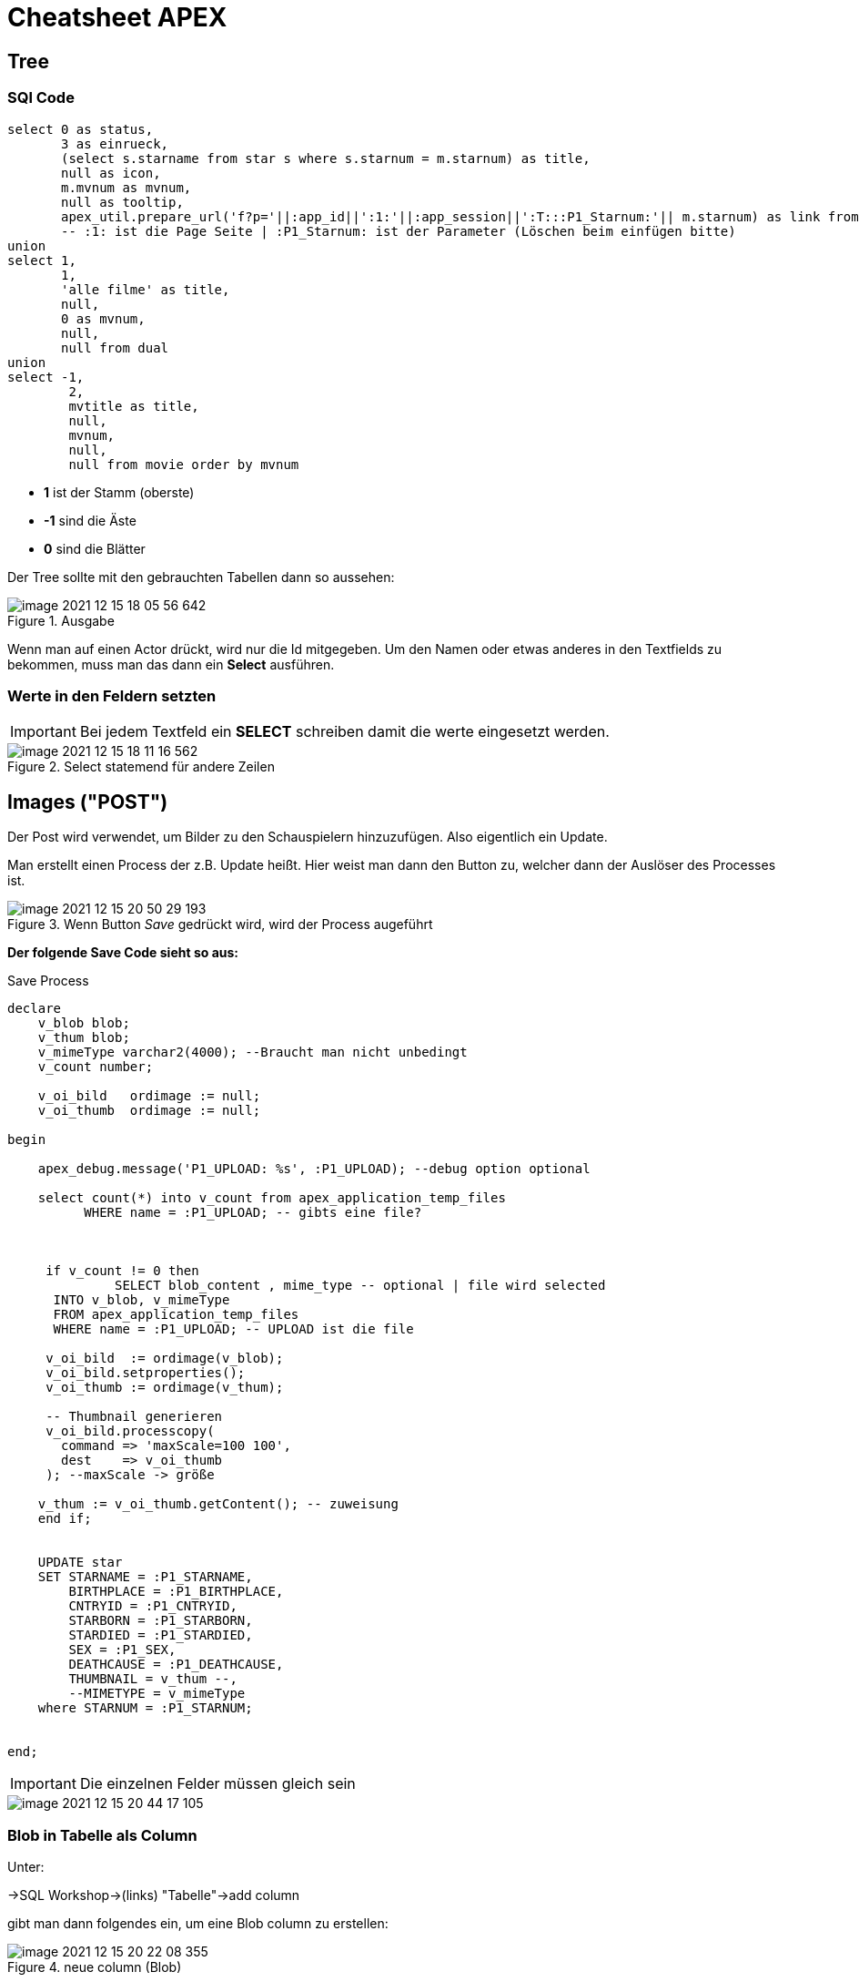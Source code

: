 = Cheatsheet APEX

== Tree

=== SQl Code

[source,sql]
----
select 0 as status,
       3 as einrueck,
       (select s.starname from star s where s.starnum = m.starnum) as title,
       null as icon,
       m.mvnum as mvnum,
       null as tooltip,
       apex_util.prepare_url('f?p='||:app_id||':1:'||:app_session||':T:::P1_Starnum:'|| m.starnum) as link from movstar m
       -- :1: ist die Page Seite | :P1_Starnum: ist der Parameter (Löschen beim einfügen bitte)
union
select 1,
       1,
       'alle filme' as title,
       null,
       0 as mvnum,
       null,
       null from dual
union
select -1,
        2,
        mvtitle as title,
        null,
        mvnum,
        null,
        null from movie order by mvnum
----

* *1* ist der Stamm (oberste)
* *-1* sind die Äste
* *0* sind die Blätter

Der Tree sollte mit den gebrauchten Tabellen dann so aussehen:

.Ausgabe
image::images/image-2021-12-15-18-05-56-642.png[]

Wenn man auf einen Actor drückt, wird nur die Id mitgegeben. Um den Namen oder etwas anderes in den Textfields zu bekommen, muss man das dann ein *Select* ausführen.

=== Werte in den Feldern setzten

IMPORTANT: Bei jedem Textfeld ein *SELECT* schreiben damit die werte eingesetzt werden.

.Select statemend für andere Zeilen
image::images/image-2021-12-15-18-11-16-562.png[]


== Images ("POST")

Der Post wird verwendet, um Bilder zu den Schauspielern hinzuzufügen. Also eigentlich ein Update.

Man erstellt einen Process der z.B. Update heißt. Hier weist man dann den Button zu, welcher dann der Auslöser des Processes ist.

.Wenn Button _Save_ gedrückt wird, wird der Process augeführt
image::images/image-2021-12-15-20-50-29-193.png[]

*Der folgende Save Code sieht so aus:*

.Save Process
[source,sql]
----
declare
    v_blob blob;
    v_thum blob;
    v_mimeType varchar2(4000); --Braucht man nicht unbedingt
    v_count number;

    v_oi_bild   ordimage := null;
    v_oi_thumb  ordimage := null;

begin

    apex_debug.message('P1_UPLOAD: %s', :P1_UPLOAD); --debug option optional

    select count(*) into v_count from apex_application_temp_files
          WHERE name = :P1_UPLOAD; -- gibts eine file?



     if v_count != 0 then
              SELECT blob_content , mime_type -- optional | file wird selected
      INTO v_blob, v_mimeType
      FROM apex_application_temp_files
      WHERE name = :P1_UPLOAD; -- UPLOAD ist die file

     v_oi_bild  := ordimage(v_blob);
     v_oi_bild.setproperties();
     v_oi_thumb := ordimage(v_thum);

     -- Thumbnail generieren
     v_oi_bild.processcopy(
       command => 'maxScale=100 100',
       dest    => v_oi_thumb
     ); --maxScale -> größe

    v_thum := v_oi_thumb.getContent(); -- zuweisung
    end if;


    UPDATE star
    SET STARNAME = :P1_STARNAME,
        BIRTHPLACE = :P1_BIRTHPLACE,
        CNTRYID = :P1_CNTRYID,
        STARBORN = :P1_STARBORN,
        STARDIED = :P1_STARDIED,
        SEX = :P1_SEX,
        DEATHCAUSE = :P1_DEATHCAUSE,
        THUMBNAIL = v_thum --,
        --MIMETYPE = v_mimeType
    where STARNUM = :P1_STARNUM;


end;
----

IMPORTANT: Die einzelnen Felder müssen gleich sein

image::images/image-2021-12-15-20-44-17-105.png[]


=== Blob in Tabelle als Column

Unter:

->SQL Workshop->(links) "Tabelle"->add column

gibt man dann folgendes ein, um eine Blob column zu erstellen:

.neue column (Blob)
image::images/image-2021-12-15-20-22-08-355.png[]

=== Report füllen

Um den Report dann zu füllen, verwenden wir folgenden Code:

.Blob in report
[source,sql]
----
Select starnum, starname, birthplace, cntryid, starborn, sex, dbms_lob.getlength(THUMBNAIL) THUMBNAIL FROM Star;
----

IMPORTANT: Wichtig ist es bei dem Blob(Thumbnail)  ``dbms_lob.getlength(THUMBNAIL) THUMBNAIL`` zu verwenden

== Allgemein Wichtiges

=== Classic Report

Report findet man unter:

Regions->Classic Report

Rechts unter Source Findet man auch die SQL Query um den Report zu füllen.

.Einfacher Report mit den Werten einer Tabelle.
image::images/image-2021-12-15-12-22-13-858.png[]

=== Diagramme

Diagramme findet man unter  Layout -> Regions -> Chart

.Links das erstellte Diagram | Rechts die Oprion Chart
image::images/image-2021-12-15-14-39-54-904.png[]

Unter *Atributes* kann man auswählen was für ein Diagramm es sein soll.

Atributes->(rechts) Chart->Type->`Auswahl Diagramtyp`

Unter *Series* kann man die Diagramme dann "Zeichnen". Wenn man z.B. eine neue Serie erstellt wird eine neue Linie gezeichnet. +
Wenn man auf eine *Serie* _Clicky Clicky_ macht, hat man die Option eine SQL Query einzugeben.

Series->New->(rechts) Source->Type: SQL Query->SQL Query

*Beispiel für Linien Diagramm mit SQL Query:*

.Es wird der umsatz mit dem Jahr+Monat in X gespeichert | Das wird als _Label_ verwendet
[source, sql]
----
Select umsatz_eur,CONCAT(CONCAT(Monat, ' '), Jahr) AS X from verkauf
----

.Einistellung
image::images/image-2021-12-15-14-51-55-390.png[]

.Output
image::images/image-2021-12-15-14-52-34-703.png[]

*Weitere Diagram Queries:*

[source,sql]
----
Select "verkaufid", "JAHR", "MONAT", "UMSATZ_EUR", "WERBUNG_TV_EUR", "WERBUNG_ZEITG_EUR", "ANZAHL_VERKAEUFER",
sum(umsatz_eur) over (partition by jahr order by monat rows between unbounded preceding and current row) as kum_umsatz from "VERKAUF"
----

[source,sql]
----
select CONCAT(CONCAT(Monat, ' '), Jahr) AS X, avg(UMSATZ_EUR) over(order by jahr, monat rows between 1 PRECEDING and 1 following) test  from verkauf;
----


=== Process

Um einen Process zu erstellen, geht man unter:

Component View->Page Processing->Process->+

image::images/image-2021-12-15-14-58-38-288.png[]

Wenn man dann auf new _Clicky Clicky_ macht, kann man rechts einstellen was der Process machen soll.

.Einstellung des Processes
image::images/image-2021-12-15-15-28-38-561.png[]

In dem PL/SQL Code Block schreibt man was der Process machen soll. Hier z.B. setzt er einen Text in ein Textfield.

Hier wird der Auslöser definiert:

.When Button Pressed
image::images/image-2021-12-15-15-32-04-008.png[]


Wenn man aber einen Process `After Submit` auslösen möchte, stellt man das hier ein:

image::images/image-2021-12-15-15-34-48-934.png[]

=== Images

Wenn man Bilder einfügen möchte, geht man rechts oben auf das Zeichen mit den Symbolen.

*Location:*

.Location wo das Foto Hochgeladen wird
image::images/image-2021-12-15-18-21-12-976.png[]

.Bild aussichen und dann *Upload*
image::images/image-2021-12-15-18-19-16-134.png[]

.Was nach dem # kommt is der Path
image::images/image-2021-12-15-18-23-29-935.png[]

.Bild Anzeigen
image::images/image-2021-12-15-18-27-08-401.png[]

.static content

[source,sql]
----
<img src="#WORKSPACE_IMAGES#Matt_CPU.jpg" width="800" height="600">
----

=== Redirect

Um einen Link zu erstellen, verwenden wir z.B. einen Report mit einer Column.

.Ausgewählte Column
image::images/image-2021-12-15-18-48-33-425.png[]

Rechts dann unter Identification->Type und dann die gewählte Zeile wählen.

image::images/image-2021-12-15-18-50-33-749.png[]

Weiter unten auf der rechten Seite dann unter Link das auswählen was gemacht werden soll.

.Target auswählen also Seite | und den Link Text also das was angezeigt wird
image::images/image-2021-12-15-18-51-52-470.png[]

.Beim Target folgendes auswählen um einen Text auf der zweiten Seite anzeigen zu lassen
image::images/image-2021-12-15-18-53-59-029.png[]


=== Tree Emp

[source,sql]
----
select case when connect_by_isleaf = 1 then 0
            when level = 1             then 1
            else                           -1
       end as status,
       level,
       "ENAME" as title,
       null as icon,
       "EMPNO" as value,
       null as tooltip,
       null as link
from "#OWNER#"."EMP"
start with "MGR" is null
connect by prior "EMPNO" = "MGR"
order siblings by "ENAME"

----

== Wichtiges aus dem Doodle Beispiel

*Credit: link:https://htl-profis.github.io/doodle-anleitung/[htl-profis-doodle]*

=== Selecct List

[source,sql]
----
select termin d, posid r from abstimmung_position where kopfid = :P3_KOPFID
----

=== Create Tables

SQL Workshop->SQL Commands

IMPORTANT: Die Befehle nach der Reihe einfügen

[source,sql]
----


CREATE TABLE abstimmung(
    kopfid NUMBER(5, 0) NOT NULL,
    name VARCHAR2(100),
    CONSTRAINT pk_abstimmung PRIMARY KEY(kopfid)
);

CREATE TABLE abstimmung_position(
    kopfid NUMBER(5, 0) NOT NULL,
    posid NUMBER(5, 0) NOT NULL,
    termin DATE,

    CONSTRAINT pk_abstimmung_position PRIMARY KEY(posid),
    CONSTRAINT fk_abstimmung FOREIGN KEY(kopfid) REFERENCES abstimmung(kopfid)
)

CREATE TABLE abstimmung_ergebnis(
    ergid NUMBER(5, 0),
    posid NUMBER(5, 0),
    name VARCHAR2(1000),
    ergebnis VARCHAR2(1),

    CONSTRAINT pk_abstimmung_ergebnis PRIMARY KEY(ergid),
    CONSTRAINT fk_abstimmung_position FOREIGN KEY(posid) REFERENCES abstimmung_position(posid),
    CONSTRAINT chk_abstimmung_ergebnis CHECK(UPPER(ergebnis) LIKE 'Y' OR UPPER(ergebnis) LIKE 'N')
)


----

=== Sequence erstellen

-> SQL-Workshop +
-> Object Browser +
-> Rechts aufs Plus +
-> Sequence +
-> Jeweiligen Namen in Sequence Name +
-> Next +
-> Create Sequence +

image::images/image-2021-12-15-12-02-28-951.png[]

== Doodle komplett

=== Create Application

- Desktop
- *Name*: Doodle
{nbsp}  +
{nbsp}  +
- *Pages*: Home-Page löschen
- *Add Page*
- Select Report

image::images/start-1.png[500,500]

- *Add Page*
{nbsp} +
{nbsp} +
- *Authentication Scheme*: No Authentication
- *Date-Formats*: optional auch leer sinds ok :)
{nbsp} +
{nbsp} +
- *Create Application*

=== Master Detail Page

- *Create Page*
{nbsp} +
{nbsp} +
- *Select Form*
- *Select Single Page Master Detail*

--
image::images/master-detail.png[500,500]
image::images/master-detail-2.png[500,500]
--

--
image::images/master-detail-3.png[500,500]
image::images/master-detail-4.png[500,500]
--

- *Create*
{nbsp} +
{nbsp} +

- *KOPFID* auswählen und in der Default-Section die Sequence angeben

image::images/master-detail-5.png[300,300]
image::images/master-detail-6.png[500,500]

- *Optional*: Name links auswählen und als Textfeld

- *Columns von Detail* links aufklappen
- *POSID* auswählen
- Vorgang wiederholen - andere Sequence natürlich :)

- *Datepicker* auswählen
- *Rechts unter Settings* -> Show auf Both


=== Selbst Abstimmen

- Neue Page erstellen
{nbsp} +
{nbsp} +
- Report -> Interactive Grid

image::images/create-abstimmen.png[500,500]

- Keinen neuen Navigation Entry

image::images/create-abstimmen-2.png[500,500]

- *Create*
{nbsp} +
{nbsp} +

- *Abstimmen Region* links auswählen
- Vorhandene SQL Query mit Folgender ändern

[source, sql]
----
select ERGID,
       POSID,
       NAME,
       ERGEBNIS
  from ABSTIMMUNG_ERGEBNIS
where posid in (select posid from abstimmung_position where kopfid=:P3_KOPFID)
----

- *In Component View*: Neues Page Item erstellen,

image::images/create-abstimmen-3.png[500,500]

- Region auswählen, gibt ja eh nur eine ;)

{nbsp} +
{nbsp} +

- Columns links aufklappen
{nbsp} +
{nbsp} +
- *ERGID* auswählen -> zu Default

image::images/create-abstimmen-4.png[]
{nbsp} +
{nbsp} +

- *POSID* auswählen
- Type zu Select List ändern
- Bei List of Values als Type SQL Query auswählen

[source, sql]
----
select termin d, posid r from abstimmung_position where kopfid = :P3_KOPFID
----

- *Save*
{nbsp} +
{nbsp} +
- *Name* auswählen
- Type zu Textfield ändern
{nbsp} +
{nbsp} +
- *Ergebnis* auswählen
- Type zu Select List ändern
- Bei List of Values als Type Static Values auswählen

----
STATIC:Ja;Y,Nein;N
----

=== Graph

* Neue Page erstellen -> *Chart* -> *Bar*


image::images/graph.png[500,500]

* Keinen neuen Navigation Entry
{nbsp} +
{nbsp} +
* Soll wie folgt ausschauen:

image::images/graph-2.png[500,500]

[source, sql]
----
select null, to_char(TERMIN, 'DD-MM-YYYY') as Termin,
       (select count(*) from ABSTIMMUNG_ERGEBNIS erg
       where pos.POSID = erg.POSID and erg.ERGEBNIS='Y') as Count
from ABSTIMMUNG_POSITION pos where pos.KOPFID = :P4_KOPFID;
----

image::images/graph-3.png[500,500]

* *Create*

* Optional: Links Series 1 auswählen und umbennenen (z.B. zu Result)

* *Save*
{nbsp} +
{nbsp} +
* *In Component View*: Neues Page Item erstellen,

image::images/graph-4.png[500,500]

- Region auswählen, gibt ja eh nur eine ;)
{nbsp} +
{nbsp} +
- *Save*

=== Auf Page 1 wechseln

- *Abstimmung Region* auswählen
- SQL Query auf Folgende ändern

[source, sql]
----
select name, kopfid, 'Ergebnis' as Ergebnis from abstimmung
----

- *Columns links* aufklappen
{nbsp} +
{nbsp} +
- *KOPFID* auswählen -> Type auf Hidden Column
- *Name* auswählen -> Type auf Link ändern -> *No Link Defined* Button betätigen
und zu folgendem ändern

image::images/home.png[500,500]

- Linktext in der Select List auf das 1. ändern (NAME)

- *Ergebnis* auswählen -> Type auf Link ändern -> *No Link Defined* Button betätigen
und zu folgendem ändern

image::images/home-2.png[500,500]

- Linktext in der Select List auf das 1. ändern (ERGEBNIS)


*Credits für doodle:*

- Jonas Birklbauer
- Nico Bojer
- Tarik Hošić
